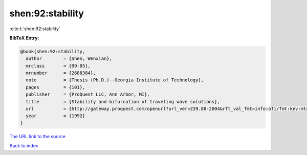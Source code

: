 shen:92:stability
=================

:cite:t:`shen:92:stability`

**BibTeX Entry:**

.. code-block:: bibtex

   @book{shen:92:stability,
     author        = {Shen, Wenxian},
     mrclass       = {99-05},
     mrnumber      = {2688384},
     note          = {Thesis (Ph.D.)--Georgia Institute of Technology},
     pages         = {101},
     publisher     = {ProQuest LLC, Ann Arbor, MI},
     title         = {Stability and bifurcation of traveling wave solutions},
     url           = {http://gateway.proquest.com/openurl?url_ver=Z39.88-2004&rft_val_fmt=info:ofi/fmt:kev:mtx:dissertation&res_dat=xri:pqdiss&rft_dat=xri:pqdiss:9303143},
     year          = {1992}
   }

`The URL link to the source <http://gateway.proquest.com/openurl?url_ver=Z39.88-2004&rft_val_fmt=info:ofi/fmt:kev:mtx:dissertation&res_dat=xri:pqdiss&rft_dat=xri:pqdiss:9303143>`__


`Back to index <../By-Cite-Keys.html>`__
